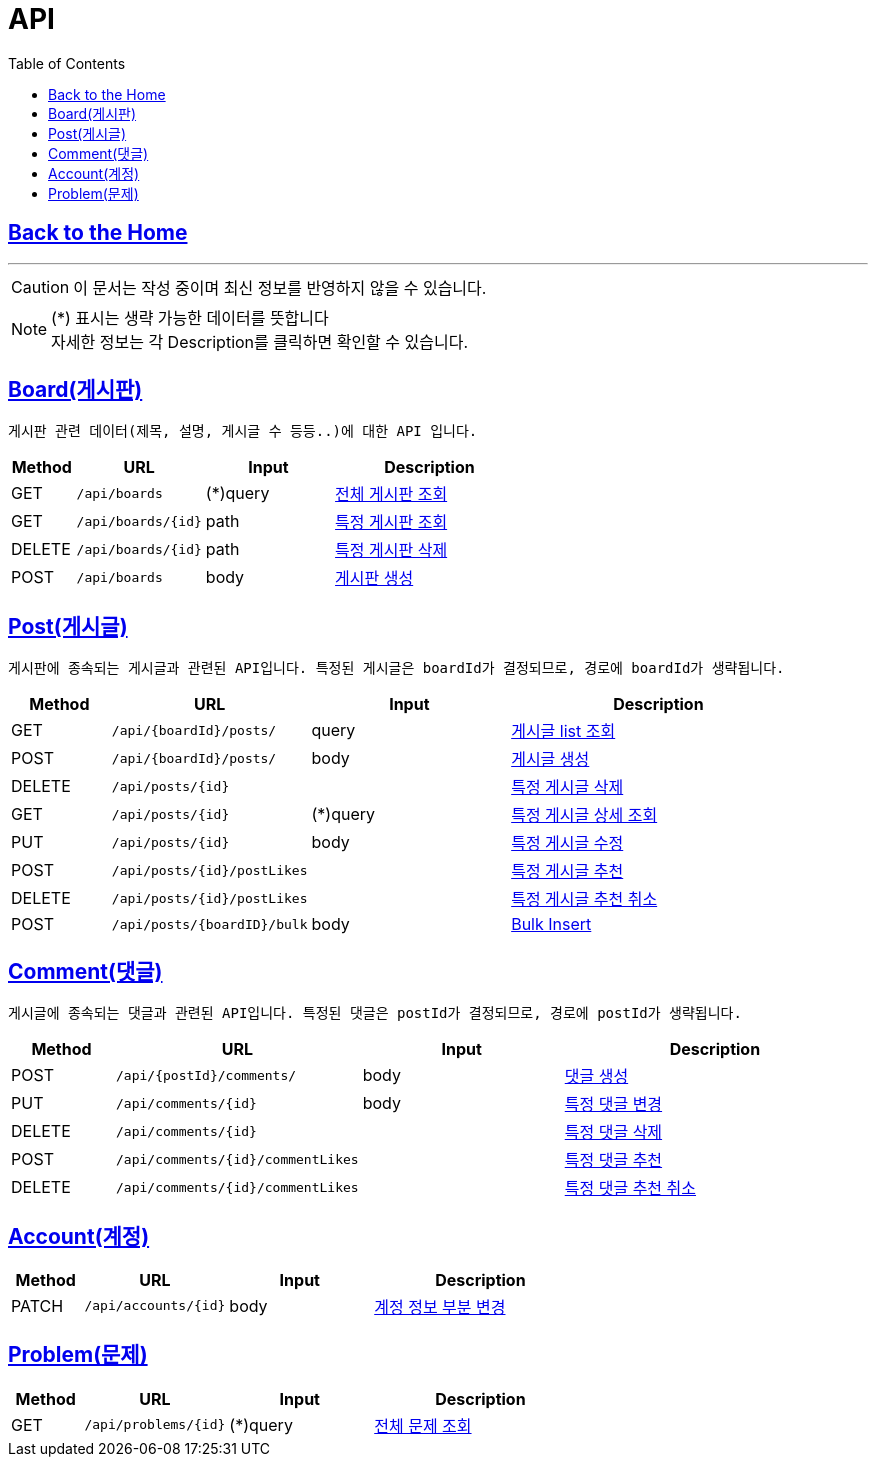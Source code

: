 

= API
:doctype: book
:icons: font
:source-highlighter: highlightjs
:toc: left
:toclevels: 3

== link:https://ohs.kr[Back to the Home]

---

[CAUTION]
====
이 문서는 작성 중이며 최신 정보를 반영하지 않을 수 있습니다. +
====

[NOTE]
====
(*) 표시는 생략 가능한 데이터를 뜻합니다 +
자세한 정보는 각 Description를 클릭하면 확인할 수 있습니다.
====








== link:boards.html[Board(게시판)]
 게시판 관련 데이터(제목, 설명, 게시글 수 등등..)에 대한 API 입니다.


[options="header", cols="1,2,2,3"]
|===
| Method | URL | Input | Description
| GET | `/api/boards` | (*)query  | link:boards.html#anchor-get[전체 게시판 조회]
| GET | `/api/boards/{id}` | path  | link:boards.html#anchor-getbyid[특정 게시판 조회]
| DELETE | `/api/boards/{id}` | path  | link:boards.html#anchor-deletebyid[특정 게시판 삭제]
| POST | `/api/boards` | body |link:boards.html#anchor-post[게시판 생성]
|===

== link:posts.html[Post(게시글)]
 게시판에 종속되는 게시글과 관련된 API입니다. 특정된 게시글은 boardId가 결정되므로, 경로에 boardId가 생략됩니다.

[options="header", cols="1,2,2,3"]
|===
| Method | URL | Input | Description

| GET | `/api/{boardId}/posts/` |  query  | link:posts.html#anchor-getlist[게시글 list 조회]
| POST | `/api/{boardId}/posts/` |  body  | link:posts.html#anchor-create[게시글 생성]
| DELETE | `/api/posts/{id}` |   | link:posts.html#anchor-delete[특정 게시글 삭제]
| GET | `/api/posts/{id}` | (*)query  | link:posts.html#anchor-getbyid[특정 게시글 상세 조회]
| PUT | `/api/posts/{id}` |  body  | link:posts.html#anchor-updatebyid[특정 게시글 수정]
| POST | `/api/posts/{id}/postLikes` |   | link:posts.html#anchor-likebyid[특정 게시글 추천]
| DELETE | `/api/posts/{id}/postLikes` |   | link:posts.html#anchor-unlikebyid[특정 게시글 추천 취소]

| POST | `/api/posts/{boardID}/bulk` |  body |link:posts.html#anchor-post-bulk[Bulk Insert]
|===


== link:comments.html[Comment(댓글)]
 게시글에 종속되는 댓글과 관련된 API입니다. 특정된 댓글은 postId가 결정되므로, 경로에 postId가 생략됩니다.
[options="header", cols="1,2,2,3"]
|===
| Method | URL | Input | Description
| POST | `/api/{postId}/comments/` | body  | link:comments.html#anchor-create[댓글 생성]
| PUT | `/api/comments/{id}` | body  | link:comments.html#anchor-update[특정 댓글 변경]
| DELETE | `/api/comments/{id}` |   | link:comments.html#anchor-create[특정 댓글 삭제]
| POST | `/api/comments/{id}/commentLikes` |   | link:comments.html#anchor-likebyid[특정 댓글 추천]
| DELETE | `/api/comments/{id}/commentLikes` |   | link:comments.html#anchor-unlikebyid[특정 댓글 추천 취소]


|===



== link:accounts.html[Account(계정)]
[options="header", cols="1,2,2,3"]
|===
| Method | URL | Input | Description
| PATCH | `/api/accounts/{id}` | body  | link:accounts.html#anchor-patch[계정 정보 부분 변경]
|===

== link:accounts.html[Problem(문제)]
[options="header", cols="1,2,2,3"]
|===
| Method | URL | Input | Description
| GET | `/api/problems/{id}` | (*)query  | link:problems.html#anchor-patch[전체 문제 조회]
|===

